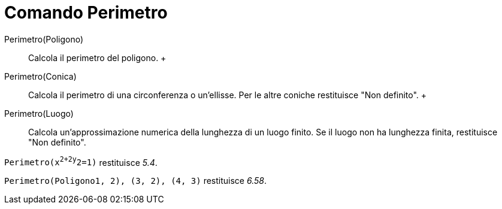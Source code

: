 = Comando Perimetro

Perimetro(Poligono)::
  Calcola il perimetro del poligono.
  +
Perimetro(Conica)::
  Calcola il perimetro di una circonferenza o un'ellisse. Per le altre coniche restituisce "Non definito".
  +
Perimetro(Luogo)::
  Calcola un'approssimazione numerica della lunghezza di un luogo finito. Se il luogo non ha lunghezza finita,
  restituisce "Non definito".

[EXAMPLE]

====

`Perimetro(x^2+2y^2=1)` restituisce _5.4_.

====

[EXAMPLE]

====

`Perimetro(Poligono((1, 2), (3, 2), (4, 3)))` restituisce _6.58_.

====
